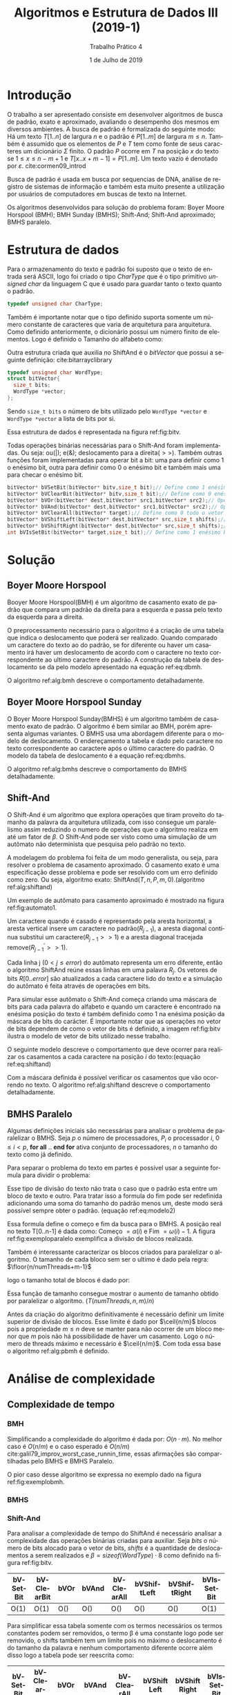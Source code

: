 #+TITLE: Algoritmos e Estrutura de Dados III (2019-1)
#+SUBTITLE: Trabalho Prático 4
#+AUTHOR: Heitor Lourenço Werneck
#+EMAIL: heitorwerneck@hotmail.com
#+DATE:1 de Julho de 2019
#+LANGUAGE: pt
#+OPTIONS: ^:nil email:nil author:nil toc:nil
#+LATEX_HEADER: \author{Heitor Lourenço Werneck \\{\href{mailto:heitorwerneck@hotmail.com}{heitorwerneck@hotmail.com}}}
#+LATEX_HEADER: \usepackage[AUTO]{babel}
# mathtools ja inclui amsmath #+LATEX_HEADER: \usepackage{amsmath}
#+LATEX_HEADER: \usepackage{mathtools}
#+LATEX_HEADER: \usepackage[binary-units=true]{siunitx}
#+LATEX_HEADER: \usepackage[top=0.5cm,bottom=1.5cm,left=2cm,right=2cm]{geometry}

#+LATEX_HEADER: \usepackage{mdframed}
#+LATEX_HEADER: \usepackage{listings}
#+LATEX_HEADER: \usepackage[noend]{algpseudocode}
#+LATEX_HEADER: \usepackage{algorithm}
#+LATEX_HEADER: \usepackage{tikz}
#+LATEX_HEADER: \usepackage{xcolor}
#+LATEX_HEADER: \usepackage{colortbl}
#+LATEX_HEADER: \usepackage{graphicx,wrapfig,lipsum}
#+LATEX_HEADER: \RequirePackage{fancyvrb}
#+LATEX_HEADER: \DefineVerbatimEnvironment{verbatim}{Verbatim}{fontsize=\small}
#+LATEX_HEADER: \usepackage[font=small,labelfont=bf]{caption} % Required for specifying captions to tables and figures
#+LATEX_HEADER: \usepackage[subrefformat=parens]{subcaption}
#+latex_class_options: [11pt]

#+PROPERTY: header-args :eval never-export
#+begin_export latex
\usetikzlibrary{arrows, fit, matrix, positioning, shapes, backgrounds,intersections}
\usetikzlibrary{decorations.pathreplacing}
\usetikzlibrary{automata, positioning, arrows}
\usetikzlibrary{calc}
\newcommand{\ccb}{\cellcolor{blue}}
\newcommand{\ccc}{\cellcolor{gray}}
\newcommand{\ccr}{\cellcolor{red}}
\newcommand{\ccg}{\cellcolor{green}}
\newcommand{\ccbl}{\cellcolor{black}}
\newcommand{\cco}{\cellcolor{orange}}
#+end_export


#+begin_export latex
\newcommand{\algruledefaultfactor}{.75}
\newcommand{\algstrut}[1][\algruledefaultfactor]{\vrule width 0pt
depth .25\baselineskip height #1\baselineskip\relax}
\newcommand*{\algrule}[1][\algorithmicindent]{\hspace*{.5em}\vrule\algstrut
\hspace*{\dimexpr#1-.5em}}
\DeclarePairedDelimiter\ceil{\lceil}{\rceil}
\DeclarePairedDelimiter\floor{\lfloor}{\rfloor}
\makeatletter
\newcount\ALG@printindent@tempcnta
\def\ALG@printindent{%
    \ifnum \theALG@nested>0% is there anything to print
    \ifx\ALG@text\ALG@x@notext% is this an end group without any text?
    % do nothing
    \else
    \unskip
    % draw a rule for each indent level
    \ALG@printindent@tempcnta=1
    \loop
    \algrule[\csname ALG@ind@\the\ALG@printindent@tempcnta\endcsname]%
    \advance \ALG@printindent@tempcnta 1
    \ifnum \ALG@printindent@tempcnta<\numexpr\theALG@nested+1\relax% can't do <=, so add one to RHS and use < instead
    \repeat
    \fi
    \fi
}%

\patchcmd{\ALG@doentity}{\noindent\hskip\ALG@tlm}{\ALG@printindent}{}{\errmessage{failed to patch}}

\AtBeginEnvironment{algorithmic}{\lineskip0pt}

\newcommand*\Let[2]{\State #1 $\gets$ #2}
\newcommand*\Stateh{\State \algstrut[1]}

\algnewcommand{\IfThenElse}[3]{% \IfThenElse{<if>}{<then>}{<else>}
  \State \algorithmicif\ #1\ \algorithmicthen\ #2\ \algorithmicelse\ #3}
\algnewcommand{\Break}[0]{\textbf{break}}
#+end_export
#+BEGIN_EXPORT latex
\makeatletter
\renewcommand{\ALG@name}{Algoritmo}
\renewcommand{\listalgorithmname}{Lista de\ALG@name s}
\makeatother
\lstset{
  basicstyle=\ttfamily,
  columns=fullflexible,
  frame=single,
  breaklines=true,
  postbreak=\mbox{\textcolor{red}{$\hookrightarrow$}\space},
}
\tikzstyle{block} = [rectangle, draw, 
    text width=5em, text centered]
\tikzstyle{elli} = [draw,ellipse,text width=5em,text centered]
\tikzstyle{decision} = [diamond, draw,text width=4.5em, text badly centered, node distance=3cm, inner sep=0pt]
\tikzstyle{line} = [draw, -latex',dashed]

\newcommand{\myDistance}{2.8cm}
\AtBeginEnvironment{algorithmic}{\footnotesize}
#+END_EXPORT
* Introdução

  O trabalho a ser apresentado consiste em desenvolver algoritmos de busca de padrão, exato e aproximado, avaliando o desempenho dos mesmos em diversos ambientes. A busca de padrão é formalizada do seguinte modo: Há um texto $T[1..n]$ de largura $n$ e o padrão é $P[1..m]$ de largura $m\leq n$. Também é assumido que os elementos de $P$ e $T$ tem como fonte de seus caracteres um dicionário $\Sigma$ finito. O padrão $P$ ocorre em $T$ na posição $x$ do texto se $1\leq x \leq n-m+1$ e $T[x..x+m-1]=P[1..m]$. Um texto vazio é denotado por $\varepsilon$. cite:cormen09_introd
  
  Busca de padrão é usada em busca por sequencias de DNA, análise de registro de sistemas de informação e também esta muito presente a utilização por usuários de computadores em buscas de texto na Internet.

  Os algoritmos desenvolvidos para solução do problema foram: Boyer Moore Horspool (BMH); BMH Sunday (BMHS); Shift-And; Shift-And aproximado; BMHS paralelo.

* Estrutura de dados
Para o armazenamento do texto e padrão foi suposto que o texto de entrada será ASCII, logo foi criado o tipo /CharType/ que é o tipo primitivo /unsigned char/ da linguagem C que é usado para guardar tanto o texto quanto o padrão.
#+BEGIN_SRC C
typedef unsigned char CharType;
#+END_SRC

Também é importante notar que o tipo definido suporta somente um número constante de caracteres que varia de arquitetura para arquitetura. Como definido anteriormente, o dicionário possui um número finito de elementos.
Logo é definido o Tamanho do alfabeto como:

#+BEGIN_EXPORT latex
\begin{equation}
ALPHABETSIZE = |\Sigma| \coloneqq 256 = 2^{(sizeof(CharType)\cdot 8)}
\end{equation}
#+END_EXPORT

Outra estrutura criada que auxilia no ShiftAnd é o /bitVector/ que possui a seguinte definição: cite:bitarrayclibrary

#+BEGIN_SRC C
typedef unsigned char WordType;
struct bitVector{
  size_t bits;
  WordType *vector;
};
#+END_SRC

Sendo =size_t bits= o número de bits utilizado pelo =WordType *vector= e =WordType *vector= a lista de bits por si.

Essa estrutura de dados é representada na figura ref:fig:bitv.

#+BEGIN_EXPORT latex
\begin{figure}
\begin{center}
\begin{tikzpicture}
\node (a) at (0,0){
  \begin{tabular}{ | l | c | c | c | c | c | c | r |}
    \hline
    MSB & & ...& & LSB\\ \hline
  \end{tabular}
};
\node[xshift=1.95cm] (b) at (a.east){
  \begin{tabular}{ | l | c | c | c | c | c | c | r |}
    \hline
    MSB & & ...& & LSB\\ \hline
  \end{tabular}
};
\node[xshift=0.20cm] (c) at (b.east){...};

\draw[decorate,decoration={brace, amplitude=10pt, raise=5pt, mirror}]
  (a.south west) to node[black,midway,below= 15pt] {$\beta =$ sizeof(WordType)$\cdot$ 8} (a.south east);

\draw[->,yshift=0.2cm,xshift=-2.3cm,line width=0.3mm,left of = a,xshift=1cm,yshift=0.27cm] (0,0) -- (9,0) node[anchor=south east] {Crescimento da lista de bits};

\draw[->,line width=0.3mm,left of = a,xshift=-3cm] (0,0) -- (1,0) node[anchor=south east] {Primeiro bit};

\end{tikzpicture}
\end{center}
\caption{Vetor de bits.(''MSB'': Bit mais significativo; ''LSB'': bit menos significativo.)}\label{fig:bitv}
\end{figure}
#+END_EXPORT

Todas operações binárias necessárias para o Shift-And foram implementadas. Ou seja: ou(|); e(&); deslocamento para a direita($>>$). Também outras funções foram implementadas para operar bit a bit: uma para definir como 1 o enésimo bit, outra para definir como 0 o enésimo bit e também mais uma para checar o enésimo bit.

#+BEGIN_SRC C
bitVector* bVSetBit(bitVector* bitv,size_t bit);// Define como 1 enésimo bit
bitVector* bVClearBit(bitVector* bitv,size_t bit);// Define como 0 enésimo bit
bitVector* bVOr(bitVector* dest,bitVector* src1,bitVector* src2);// Operação logica ou
bitVector* bVAnd(bitVector* dest,bitVector* src1,bitVector* src2);// Operação logica e
bitVector* bVClearAll(bitVector* target);// Define como 0 todo o vetor de bits
bitVector* bVShiftLeft(bitVector* dest,bitVector* src,size_t shifts);// Deslocamento para esquerda
bitVector* bVShiftRight(bitVector* dest,bitVector* src,size_t shifts);// Deslocamento para a direita
int bVIsSetBit(bitVector* target,size_t bit);// Define como 1 enésimo bit
#+END_SRC

* Solução

** Boyer Moore Horspool

Booyer Moore Horspool(BMH) é um algoritmo de casamento exato de padrão que compara um padrão da direita para a esquerda e passa pelo texto da esquerda para a direita. 

O preprocessamento necessário para o algoritmo é a criação de uma tabela que indica o deslocamento que poderá ser realizado. Quando comparado um caractere do texto ao do padrão, se for diferente ou haver um casamento irá haver um deslocamento de acordo com o caractere no texto correspondente ao ultimo caractere do padrão. A construção da tabela de deslocamento se da pelo modelo apresentado na equação ref:eq:dbmh.

#+BEGIN_EXPORT latex
\begin{equation}
d[x]=min\{ j \text{ tal que } j =m | (1 \leq j < m \& P[m-j]=x))
\label{eq:dbmh}
\end{equation}
#+END_EXPORT

 O algoritmo ref:alg:bmh descreve o comportamento detalhadamente.

#+BEGIN_EXPORT latex
\begin{algorithm}
\textbf{Input:} $T[0..n-1], n, P[0..m-1], m, match[0..n-1]$
\textbf{Output:} $match[0..n-1]$
\caption{Boyer Moore Horspool.}\label{alg:bmh}
\begin{algorithmic}[1]
\Procedure{preProcessBMH}{$d,P,m$}
\For{$i=0$ to $ALPHABETSIZE-1$}
\State $d[i]\gets m$
\EndFor
\For{$i=0$ to $m-2$}
\State $d[P[i]]\gets m-i-1$
\EndFor
\EndProcedure
\Procedure{BMH}{$T,n,P,m,match$}
\State $match\gets \{0,...,0\}$
\State preProcessBMH($d,P,m$)
\State $i\gets m$
\While{$i\leq n$}
\State $base\gets i$
\State $j\gets m$
\While{$j>0 \land T[base-1] = P[j-1]$}
\State $j\gets j-1; base\gets base -1$
\EndWhile
\If{$j=0$}
\State $match[base]\gets true$
\EndIf
\State $i\gets i+d[T[i-1]]$
\EndWhile
\EndProcedure
\end{algorithmic}
\end{algorithm}
#+END_EXPORT

** Boyer Moore Horspool Sunday

   O Boyer Moore Horspool Sunday(BMHS) é um algoritmo também de casamento exato de padrão. O algoritmo é bem similar ao BMH, porém apresenta algumas variantes. O BMHS usa uma abordagem diferente para o modelo de deslocamento. O endereçamento a tabela e dado pelo caractere no texto correspondente ao caractere após o último caractere do padrão. O modelo da tabela de deslocamento é a equação ref:eq:dbmhs.

#+BEGIN_EXPORT latex
\begin{equation}
d[x]=min\{ j \text{ tal que } j =m | (1 \leq j \leq m \& P[m+1-j]=x))
\label{eq:dbmhs}
\end{equation}
#+END_EXPORT

O algoritmo ref:alg:bmhs descreve o comportamento do BMHS detalhadamente.

#+BEGIN_EXPORT latex
\begin{algorithm}
\textbf{Input:} $T[0..n-1], n, P[0..m-1], m, match[0..n-1]$
\textbf{Output:} $match[0..n-1]$
\caption{Boyer Moore Horspool Sunday.}\label{alg:bmhs}
\begin{algorithmic}[1]
\Procedure{preProcessBMHS}{$d,P,m$}
\For{$i=0$ to $ALPHABETSIZE-1$}
\State $d[i]\gets m+1$
\EndFor
\For{$i=0$ to $m-1$}
\State $d[P[i]]\gets m-i$
\EndFor
\EndProcedure
\Procedure{BMHS}{$T,n,P,m,match$}
\State preProcessBMHS($d,P,m$)
\State $i\gets m$
\While{$i\leq n$}
\State $base\gets i$
\State $j\gets m$
\While{$j>0 \land T[base-1] = P[j-1]$}
\State $j\gets j-1; base\gets base -1$
\EndWhile
\If{$j=0$}
\State $match[base]\gets true$
\EndIf
\If{$i<n$}
\State $i\gets i+d[T[i]]$
\Else
\State \Break
\EndIf
\EndWhile
\EndProcedure
\end{algorithmic}
\end{algorithm}
#+END_EXPORT

** Shift-And

O Shift-And é um algoritmo que explora operações que tiram proveito do tamanho da palavra da arquitetura utilizada, com isso consegue um paralelismo assim reduzindo o numero de operações que o algoritmo realiza em até um fator de $\beta$. O Shift-And pode ser visto como uma simulação de um autômato não determinista que pesquisa pelo padrão no texto.

A modelagem do problema foi feita de um modo generalista, ou seja, para resolver o problema de casamento aproximado. O casamento exato é uma especificação desse problema e pode ser resolvido com um erro definido como zero. Ou seja, algoritmo exato: ShiftAnd$(T,n,P,m,0)$.(algoritmo ref:alg:shiftand)

Um exemplo de autômato para casamento aproximado é mostrado na figura ref:fig:automato1. 

Um caractere quando é casado é representado pela aresta horizontal, a aresta vertical insere um caractere no padrão($R_{j-1}$), a aresta diagonal continua substitui um caractere($R_{j-1}>>1$) e a aresta diagonal tracejada remove($R^{'}_{j-1}>>1$).

Cada linha j ($0<j\leq error$) do autômato representa um erro diferente, então o algoritmo ShiftAnd reúne essas linhas em uma palavra $R_{j}$. Os vetores de bits $R[0..error]$ são atualizados a cada caractere lido do texto e a simulação do autômato é feita através de operações em bits. 

Para simular esse autômato o Shift-And começa criando uma máscara de bits para cada palavra do alfabeto e quando um caractere é encontrado na enésima posição do texto é também definido como 1 na enésima posição da máscara de bits do carácter. É importante notar que as operações no vetor de bits dependem de como o vetor de bits é definido, a imagem ref:fig:bitv ilustra o modelo de vetor de bits utilizado nesse trabalho.

O seguinte modelo descreve o comportamento que deve ocorrer para realizar os casamentos a cada caractere na posição $i$ do texto:(equação ref:eq:shiftand)

#+BEGIN_EXPORT latex
\begin{equation}
\begin{aligned}
R^{'}_{0}=((R_{0}>>1)|1)\&mask[T[i]]\\
R^{'}_{j}=(R_{j}>>1)\&mask[T[i]]|R_{j-1}|(R_{j-1}>>1)|(R^{'}_{j-1}>>1)\\
\end{aligned}\label{eq:shiftand}
\end{equation}
#+END_EXPORT

Com a máscara definida é possível verificar os casamentos que vão ocorrendo no texto. O algoritmo ref:alg:shiftand descreve o comportamento detalhadamente.

#+BEGIN_EXPORT latex
\begin{algorithm}
\textbf{Input:} $T[0..n-1], n, P[0..m-1], m, match[0..n-1], error$
\textbf{Output:} $match[0..n-1]$
\caption{Shift-And.}\label{alg:shiftand}
\begin{algorithmic}[1]
\Procedure{ShiftAnd}{$T,n,P,m,match,error$}
\State $R1\gets 1$
\State $mask[0..ALPHABETSIZE-1]\gets \{0,...,0\},R[error+1]\gets \{0,...,0\}$
\For{$i=0$ to $m-1$}
\State $SetBit(mask[P[i]],i)$
\EndFor
\State $ClearAll(R[0]); aux \gets bitVectorNew(m)$
\For{$i=1$ to $error$}
\State $R[i]\gets R[i-1]$
\State $SetBit(R[i],i-1)$
\EndFor
\For{$i=0$ to $n-1$}
\State $Rprevious\gets R[0]$
\State $Rnew\gets$ $((Rprevious>>1)|R1)$ \&  $mask[T[i]]$
\State $R[0]\gets Rnew$
\For{$j=1$ to $error$}
\State $Rnew\gets ((R[j]>>1) \& mask[T[i]]) | Rprevious | Rprevious>>1 | Rnew>>1$
\State $Rprevious\gets R[j]$
\State $R[j]\gets Rnew|R1$
\EndFor
\If{$IsSetBit(Rnew,m-1) \land (n>i+1-m) \land (i+1-m \geq 0)$}
\State $match[i+1-m]\gets true$
\EndIf
\EndFor
\EndProcedure
\end{algorithmic}
\end{algorithm}
#+END_EXPORT

#+BEGIN_EXPORT latex
\begin{figure}
\begin{center}
\begin{tikzpicture}[auto,node distance=1.8cm,thick]
\node[state, initial,initial text=] (0) {0};
\node[state,right of=0] (1) {1};
\node[state,right of=1] (2) {2};
\node[state,right of=2] (3) {3};
\node[state,right of=3] (4) {4};
\node[state,right of=4,accepting] (5) {5};
\node[state,below of=0] (0') {0};
\node[state,right of=0'] (1') {1};
\node[state,right of=1'] (2') {2};
\node[state,right of=2'] (3') {3};
\node[state,right of=3'] (4') {4};
\node[state,right of=4',accepting] (5') {5};
\draw (0) edge[loop above,->] node{$\Sigma$} (0)
(0) edge[above,->] node{t} (1)
(1) edge[above,->] node{e} (2)
(2) edge[above,->] node{x} (3)
(3) edge[above,->] node{t} (4)
(4) edge[above,->] node{o} (5)
(0') edge[above,->] node{t} (1')
(1') edge[above,->] node{e} (2')
(2') edge[above,->] node{x} (3')
(3') edge[above,->] node{t} (4')
(4') edge[above,->] node{o} (5')
(0) edge[->] node{$\Sigma$} (0')
(1) edge[->] node{$\Sigma$} (1')
(2) edge[->] node{$\Sigma$} (2')
(3) edge[->] node{$\Sigma$} (3')
(4) edge[->] node{$\Sigma$} (4')
(5) edge[->] node{$\Sigma$} (5')
(0) edge[above,bend left=25,->,dashed] node{$\varepsilon$} (1')
(1) edge[above,bend left=25,->,dashed] node{$\varepsilon$} (2')
(2) edge[above,bend left=25,->,dashed] node{$\varepsilon$} (3')
(3) edge[above,bend left=25,->,dashed] node{$\varepsilon$} (4')
(4) edge[above,bend left=25,->,dashed] node{$\varepsilon$} (5')
(0) edge[above,bend right=5,->] node{$\Sigma$} (1')
(1) edge[above,bend right=5,->] node{$\Sigma$} (2')
(2) edge[above,bend right=5,->] node{$\Sigma$} (3')
(3) edge[above,bend right=5,->] node{$\Sigma$} (4')
(4) edge[above,bend right=5,->] node{$\Sigma$} (5');
\end{tikzpicture}
\end{center}
\caption{Autômato de busca com erro 1.}\label{fig:automato1}
\end{figure}
#+END_EXPORT

** BMHS Paralelo
   Algumas definições iniciais são necessárias para analisar o problema de paralelizar o BMHS. Seja $p$ o número de processadores, $P_i$ o processador $i$, $0\leq i < p$, *for all* .. *end for* ativa conjunto de processadores, $n$ o tamanho do texto como já definido.

Para separar o problema do texto em partes é possível usar a seguinte formula para dividir o problema:
#+BEGIN_EXPORT latex
\begin{equation}
\alpha (i)=\text{Começo}(i) = \floor*{\frac{i\cdot n}{p}};\text{Fim}(i) = \floor*{\frac{(i+1)\cdot n}{p}}
\end{equation}
#+END_EXPORT

Esse tipo de divisão do texto não trata o caso que o padrão esta entre um bloco de texto e outro. Para tratar isso a formula do fim pode ser redefinida adicionando uma soma do tamanho do padrão menos um, deste modo será possível sempre obter o padrão. (equação ref:eq:modelo2)

#+BEGIN_EXPORT latex
\begin{equation}
\omega (i)=\text{Fim}(i) = 
\begin{cases} 
\floor*{\frac{(i+1)\cdot n}{p}}-1+m &\text{se } i<p-1\\
\\
\floor*{\frac{(i+1)\cdot n}{p}} &\text{se } i=p-1
\end{cases}
\label{eq:modelo2}
\end{equation}
#+END_EXPORT

Essa formula define o começo e fim da busca para o BMHS. A posição real no texto T[0..n-1] é dada como: Começo $= \alpha (i)$ e Fim  $= \omega (i)-1$. A figura ref:fig:exemploparalelo exemplifica a divisão de blocos realizada.

#+BEGIN_EXPORT latex
\begin{figure}
\begin{center}
\begin{tikzpicture}[auto,node distance=0.7cm]
\node (a) at (0,0){
  \begin{tabular}{|l|c|c|c|c|c|c|c|c|c|c|c|c|c|c|c|r|}
    \hline
    o & i & o & l & a & h & e &l &l&o &y & o & h& o&l & a & '\textbackslash n ' \\ \hline
  \end{tabular}
};
\node (b)[below of= a] at (-3.6,0){
  \begin{tabular}{|l|c|c|c|c|r|}
    \hline
    o & i & \ccc o &\ccc l &\ccc a&h \\ \hline
  \end{tabular}
};

\node (c)[below of= b,xshift=2.35cm] {
  \begin{tabular}{|l|c|c|c|c|r|}
    \hline
    a & h & e & l & l & o  \\ \hline
  \end{tabular}
};

\node (d)[below of= c,xshift=2.48cm] {
  \begin{tabular}{|l|c|c|c|c|r|}
    \hline
    l & o & y & o & h & o  \\ \hline
  \end{tabular}
};

\node (e)[below of= d,xshift=2.37cm] {
  \begin{tabular}{|l|c|c|c|r|}
    \hline
    h &\ccc o & \ccc l & \ccc a & '\textbackslash n '  \\ \hline
  \end{tabular}
};
\end{tikzpicture}
\end{center}
\caption{Distribuição de dados pelos processadores com texto com n=17, p=4, P=ola.}\label{fig:exemploparalelo}
\end{figure}
#+END_EXPORT

Também é interessante caracterizar os blocos criados para paralelizar o algoritmo. O tamanho de cada bloco sem ser o ultimo é dado pela regra: $\floor{n/numThreads+m-1}$

logo o tamanho total de blocos é dado por: 
#+BEGIN_EXPORT latex
\begin{equation}
T(numThreads,n,m) = (numThreads-1)\cdot \floor*{\frac{n}{numThreads}+m-1}+n-\floor*{(numThreads-1)\cdot \frac{n}{numThreads}}
\end{equation}
#+END_EXPORT

Essa função de tamanho consegue mostrar o aumento de tamanho obtido por paralelizar o algoritmo. ($T(numThreads,n,m)/n$)

Antes da criação do algoritmo definitivamente é necessário definir um limite superior de divisão de blocos. Esse limite é dado por $\ceil{n/m}$ blocos pois a propriedade $m\leq n$ deve se manter para não ocorrer de um bloco menor que $m$ pois não há possibilidade de haver um casamento. Logo o número de threads máximo e necessário é $\ceil{n/m}$. Com toda essa base o algoritmo ref:alg:pbmh é definido.

#+BEGIN_EXPORT latex
\begin{algorithm}
\textbf{Input:} $T[0..n-1], n, P[0..m-1], m, match[0..n-1]$
\textbf{Output:} $match[0..n-1]$
\caption{BMHS Paralelo.}\label{alg:pbmh}
\begin{algorithmic}[1]
\Procedure{PBMHS}{}
\State preProcessBMHS($d,P,m$)
\If{$numThreads>\ceil{n/m}$}
\State $numThreads = \ceil{n/m}$
\EndIf
\For{\textbf{all} $P_{i}$, $0 \leq i < numThreads$}
\State $begin\gets \alpha(i)$
\State $end\gets \omega(i)$
\State PBMHSF($T,n,P,m,match,d,begin,end$)
\EndFor
\EndProcedure

\Procedure{PBMHSF}{$T,n,P,m,match,d,begin,end$}
\State $i\gets begin+m$
\While{$i\leq end$}
\State $base\gets i$
\State $j\gets m$
\While{$j>0 \land T[base-1] = P[j-1]$}
\State $j\gets j-1; base\gets base -1$
\EndWhile
\If{$j=0$}
\State $match[base]\gets true$
\EndIf
\If{$i<n$}
\State $i\gets i+d[T[i]]$
\Else
\State \Break
\EndIf
\EndWhile
\EndProcedure
\end{algorithmic}
\end{algorithm}

#+END_EXPORT

* Análise de complexidade
** Complexidade de tempo
*** BMH

#+BEGIN_EXPORT latex
\begin{equation}
\begin{aligned}
\text{preProcessBMH} \in O(|\Sigma|+m)\\
\text{BMH} \in O(n\cdot m+|\Sigma|+m)
\end{aligned}
\end{equation}
#+END_EXPORT
Simplificando a complexidade do algoritmo é dada por: $O(n\cdot m)$. No melhor caso é $O(n/m)$ e o caso esperado é $O(n/m)$ cite:galil79_improv_worst_case_runnin_time, essas afirmações são compartilhadas pelo BMHS e BMHS Paralelo.

O pior caso desse algoritmo se expressa no exemplo dado na figura ref:fig:exemplobmh.

#+BEGIN_EXPORT latex
\begin{figure}
\centering
\begin{BVerbatim}
  T:aaaaaaaa
  P:aaaa
     aaaa
      aaaa
       aaaa
	aaaa
\end{BVerbatim}
\caption{Exemplo de execução BMH.}\label{fig:exemplobmh}
\end{figure}
#+END_EXPORT


*** BMHS
#+BEGIN_EXPORT latex
\begin{equation}
\begin{aligned}
\text{preProcessBMHS} \in O(|\Sigma|+m)\\
\text{BMHS} \in O(n\cdot m+|\Sigma|+m)\\
\text{BMHS} \in O(n\cdot m)
\end{aligned}
\end{equation}
#+END_EXPORT

*** Shift-And
    Para analisar a complexidade de tempo do ShiftAnd é necessário analisar a complexidade das operações binárias criadas para auxiliar. Seja $bits$ o número de bits alocado para o vetor de bits, $shifts$ é a quantidade de deslocamentos a serem realizados e $\beta = sizeof(WordType)\cdot 8$ como definido na figura ref:fig:bitv.
#+ATTR_LATEX: :mode math :environment array
|----------+------------+-----------------------+-----------------------+-----------------------+-----------------------------------+-----------------------------------+------------|
| bVSetBit | bVClearBit | bVOr                  | bVAnd                 | bVClearAll            | bVShiftLeft                       | bVShiftRight                      | bVIsSetBit |
|----------+------------+-----------------------+-----------------------+-----------------------+-----------------------------------+-----------------------------------+------------|
| O(1)     | O(1)       | O(\frac{bits}{\beta}) | O(\frac{bits}{\beta}) | O(\frac{bits}{\beta}) | O(\frac{shifts\cdot bits}{\beta}) | O(\frac{shifts\cdot bits}{\beta}) | O(1)       |

Para simplificar essa tabela somente com os termos necessários os termos constantes podem ser removidos, o termo \beta é uma constante logo pode ser removido, o shifts também tem um limite pois no máximo o deslocamento é do tamanho da palavra e nenhum comportamento diferente ocorre além disso logo a tabela pode ser reescrita como:

|----------+------------+---------+---------+------------+-------------+--------------+------------|
| bVSetBit | bVClearBit | bVOr    | bVAnd   | bVClearAll | bVShiftLeft | bVShiftRight | bVIsSetBit |
|----------+------------+---------+---------+------------+-------------+--------------+------------|
| O(1)     | O(1)       | O(bits) | O(bits) | O(bits)    | O(bits)     | O(bits)      | O(1)       |

O custo para inicializar as máscaras com 0 é $O(|\Sigma|)$. O custo para inicializar os R's é $O(error)$. No caso $bits = m$ logo a complexidade do ShiftAnd será:

#+BEGIN_EXPORT latex
\begin{equation}
\begin{aligned}
O(m\cdot (|\Sigma|+error+ n\cdot (error+1)))\\
\text{ShiftAnd} \in O(m\cdot (|\Sigma|+ n\cdot (error+1)+error))\\
\text{ShiftAnd} \in O(m\cdot n\cdot error)
\end{aligned}
\end{equation}
#+END_EXPORT

Com um $m$ menor que $\beta$ ou pelo menos mantendo-se relativamente pequeno o algoritmo irá apresentar complexidade $O(|\Sigma|+ n\cdot (error+1))$.

*** BMHS Paralelo
A complexidade da criação das numThreads threads é $O(numThreads)$ ou $O(p)$. Sendo thread uma tarefa que um programa executa.

A complexidade é simplesmente $PBMHS \in O(m\cdot n/p+p)$ pois o trabalho é distribuído para $p$ processadores que conseguem trabalhar simultaneamente no problema.


** Complexidade de espaço

*** BMH
O algoritmo BMH somente aloca uma tabela de deslocamento com complexidade de espaço $O(|\Sigma|)$. Logo sua complexidade é $O(|\Sigma|)$.

*** BMHS
O BMHS utiliza somente uma tabela de deslocamento assim como o BMH, sua complexidade de espaço é $O(|\Sigma|)$.

*** Shift-And
O ShiftAnd usa um vetor de máscara de bits que tem custo de espaço de $O(m\cdot |\Sigma|)$ pois cada máscara para cada caractere deve ser do tamanho do padrão. Também é utilizado um vetor de vetor de bits para guardar os resultados do processo de casamento, esse vetor cresce de acordo com o número de erros permitidos no padrão logo sua complexidade de espaço é $O(m\cdot error)$. Logo a complexidade de espaço do ShiftAnd é $O(m\cdot (|\Sigma|+error))$.

*** BMHS Paralelo

O BMHS paralelo utiliza uma tabela de deslocamento com complexidade de espaço $O(|\Sigma|)$, também necessita guardar as threads criadas, logo a complexidade do algoritmo será $PBMHS \in O(|\Sigma|+p)$.

** Análise geral
   A tabela [[tab:complexidade]] mostra todas complexidades obtidas. Em uma análise de contexto geral a complexidade de espaço será pelo menos $O(n+m)$ que é o tamanho do texto e do padrão. Como o texto e padrão nos algoritmos são somente uma referência para um vetor não há alocação dinâmica de vetor logo a complexidade de espaço dentro das funções é constante em relação a esse caso.

   #+CAPTION: Complexidades.
   #+NAME: tab:complexidade
   |--------------+--------------------------------------------------------+------------------------------------|
   | Complexidade | Tempo                                                  | Espaço                             |
   |--------------+--------------------------------------------------------+------------------------------------|
   | BMH          | $O(n\cdot m+\vert\Sigma\vert+m)$                       | O(\vert\Sigma\vert)                |
   | BMHS         | $O(n\cdot m+\vert\Sigma\vert+m)$                       | O(\vert\Sigma\vert)                |
   | ShiftAnd     | $O(m\cdot (\vert\Sigma\vert+ n\cdot (error+1)+error))$ | O(m\cdot (\vert\Sigma\vert+error)) |
   | PBMHS        | $O(\frac{m\cdot n}{p}+p)$                              | O(\vert\Sigma\vert+p)              |
   |--------------+--------------------------------------------------------+------------------------------------|

* Resultados
A máquina utilizada para os experimentos possui as seguintes especificações: Intel(R) Core(TM) i3-4005U CPU @ 1.70GHz e 4GiB de memória RAM.

Para fazer a análise de resultados foi utilizado um banco de dados de genomas cite:genomelist.

A tabela ref:tab:bases mostra todas bases utilizadas nos experimentos. A base \iota é padrão para a análise do tempo e a base \zeta para a análise de espaço. A base A é feita somente do caractere a.

O $\beta$ na arquitetura utilizada foi de 64. Em gráficos com o Shift-And aproximado junto com outros algoritmos por padrão o erro é 2. Em gráficos onde o $m$ não é variável é utilizado como padrão $m=30$.

Para análise de tempo do algoritmo paralelo foi primeiro observado a relação de tempo de usuário, tempo de sistema e tempo real. O tempo de usuário mais o tempo de sistema dividido pelo número de processadores deu resultado similar ao tempo real, em uma condição onde o computador foi utilizado majoritariamente somente pelos algoritmos aqui apresentados, logo foi utilizado o tempo total dividido pelo número de processadores.

#+CAPTION: Bases para criação de resultados.cite:genomelist
#+NAME: tab:bases
|-------------------------------------+------------+-----------|
| Base                                | Abreviação |         n |
|-------------------------------------+------------+-----------|
| Drosophila grimshawi strain (195MB) | \mu        | 204854690 |
| Anopheles koliensis (149MB)         | \lambda    | 156699065 |
| Caenorhabditis elegans (97MB)       | \kappa     | 101540352 |
| Marssonina coronariae (49MB)        | \iota      |  50949113 |
| Salmonella enterica (5MB)           | \theta     |   5198187 |
| Enterococcus faecalis (3MB)         | \eta       |   3402262 |
| Chlamydia gallinacea (1MB)          | \zeta      |   1080685 |
| A                                   | A          |   1000000 |
|-------------------------------------+------------+-----------|

** Tempo

Os fatores que influenciam no tempo de execução são conhecidos, isto é, o tamanho e conteúdo do texto; tamanho e conteúdo do padrão; número de erros para casamento aproximado; número de processadores para algoritmo paralelo. Primeiro será analisado a influência do tamanho do padrão nos algoritmos.

*** Tamanho do padrão (m)
É possivel observar que o comportamento do ShiftAnd é constante para $m\leq \beta$ na figura ref:fig:mxtimewordbound. Já o BMH, BMHS e BMHS Paralelo variam com o tamanho de m, como o caso esperado é $O(n/m)$ é possível entender a decaída de tempo de acordo com o aumento de $m$, observe como na figura ref:fig:mxtimenoboundb o tempo decai exatamente como foi discutido o caso esperado. Na figura ref:fig:mxtimenobound é mostrado $m\geq 1$, pode ser visto que o ShiftAnd possui um salto, esse salto é devido ao fato do algoritmo utilizado para $m>\beta$ possuir um /overhead/ da biblioteca de manipulação de bits. E a partir de \beta em \beta o tempo do algoritmo aumenta ($Tempo(\ceil*{\frac{m}{\beta}})$), pode ser observado que em certos intervalos de $m$ o tempo se mantém para $m$ diferentes o que é esperado.

Porém é necessário analisar o pior caso do algoritmo, esse caso é o caso que é necessário fazer o máximo de comparações possíveis, e pode ser criado assim como foi visto na seção de análise de complexidade. Os resultados no pior caso utilizando a base A são mostrados na figura ref:fig:mxtimeworstg. A diferença entre o caso com entradas de padrão casuais e uma forçando o pior caso é enorme, no pior caso o BMH, BMHS e BMHS Paralelo são piores que o Shift-And exato. O Shift-And aproximado ainda consegue ficar bem próximo do BMHS Paralelo para $m\geq \beta$. 

Com as regressões e de acordo com o $R^2$ elevado a complexidade na questão de $m$ foi comprovada.


#+begin_export latex
\begin{center}
\begin{figure}
\begin{subfigure}[b]{.49\linewidth}
\centering
\includegraphics[width=4.5cm]{mxtimewordbound}
\caption{$m\leq \beta$.}\label{fig:mxtimewordbound}
\end{subfigure}
\begin{subfigure}[b]{.49\linewidth}
\centering
\includegraphics[width=4.5cm]{mxtimenobound}
\caption{m sem limite.}\label{fig:mxtimenobound}
\end{subfigure}
\caption{Tempo de acordo com tamanho do padrão na base $\iota$.}
\end{figure}
\end{center}

\begin{wrapfigure}{R}{5.5cm}
\caption{Base $\iota$.}\label{fig:mxtimenoboundb}
\includegraphics[width=5.5cm]{mxtimenoboundb}
\end{wrapfigure} 

\begin{center}
\begin{figure}
\begin{subfigure}[b]{.49\linewidth}
\centering
\includegraphics[width=4.5cm]{mxtimewordboundworst}
\caption{$m\leq \beta$.}\label{fig:mxtimewordboundworst}
\end{subfigure}
\begin{subfigure}[b]{.49\linewidth}
\centering
\includegraphics[width=4.5cm]{mxtimenoboundworst}
\caption{m sem limite.}\label{fig:mxtimenoboundworst}
\end{subfigure}
\caption{Tempo de acordo com tamanho do padrão na base A, pior caso.}\label{fig:mxtimeworstg}
\end{figure}
\end{center}

#+end_export

*** Tamanho do texto (n)
O próximo passo é analisar e comprovar a influência do tamanho do texto $T$ nos algoritmos.

A figura ref:fig:nxtime mostra o crescimento do tempo de acordo com o tamanho do arquivo. O gráfico mostra que há um crescimento linear do tempo de acordo com o tamanho do arquivo para todos algoritmos, assim comprovando uma parte da complexidade obtida.

A figura ref:fig:nxcomp mostra o crescimento das comparações. Os números de comparações formam um gráfico similar ao gráfico com tempo, assim reforçando que o gráfico obtido com tempo é correto. Esses gráficos reforçam a inferioridade do Shift-And para casos médios, basta observar a diferença do número de comparações de qualquer um dos outros algoritmos.



#+begin_export latex
\begin{figure}
\begin{subfigure}[b]{.49\linewidth}
\centering
\includegraphics[width=7.5cm]{nxtime}
\caption{}\label{fig:nxtime}
\end{subfigure}
\begin{subfigure}[b]{.49\linewidth}
\centering
\includegraphics[width=7.5cm]{nxcomp}
\caption{}\label{fig:nxcomp}
\end{subfigure}
\caption{Variação de n com todas bases exceto A e m=30.}\label{fig:nxg}
\end{figure}
#+end_export

*** Erro(error)
Agora é necessário avaliar o impacto do número de erros no tempo de execução. A figura ref:fig:errorxtime mostra o comportamento, o tempo cresce linearmente como previsto logo foi comprovado o termo de erro na complexidade tempo do algoritmo ShiftAnd.

#+BEGIN_EXPORT latex
\begin{wrapfigure}{R}{4.3cm}
\caption{m=30,base=$\iota$,Shift-And aproximado}\label{fig:errorxtime}
\includegraphics[width=4.3cm]{errorxtime}
\end{wrapfigure} 
#+END_EXPORT

*** Processadores(p)

Agora basta analisar o comportamento do algoritmo BMHS paralelo com o crescimento do número de processadores. Primeiro é importante definir alguns termos para ser feito a avaliação. O primeiro deles é o speedup que é igual a $S=\frac{\text{Tempo do algoritmo sequencial usando 1 processador}}{\text{Tempo do algoritmo paralelo usando p processadores}}$, o próximo termo é a eficiência que será igual a $E=\frac{S}{p}$, sendo p o número de processadores como já definido.

A figura ref:fig:pxtime mostra que de acordo com o aumento do número de processadores há um decaimento no tempo linearmente. Esse é o comportamento esperado que comprova o termo $p$ na complexidade de tempo do algoritmo BMHS paralelo. 

Após isso basta avaliar o speedup obtido com a implementação feita. A figura ref:fig:mxspeedup mostra o speedup na base $\iota$ com 4 processadores, esse speedup não foi perfeito porém esta bem próximo, na média sendo $S_{4}\approx 3.18$, porém é importante notar que na figura os valores de m pequenos tiveram um speedup menor, já para grandes valores de m o algoritmo se estabilizou numa média um pouco melhor. Porém já para 2 processadores, como mostra na figura ref:fig:mxspeedup2p, o speedup é na média $S_{2}\approx 1.78$.

A figura ref:fig:nxspeedup mostra o speedup de acordo com a base usada. Os resultados obtidos foram parecidos com a variação de $m$ na base $\iota$.

Então de acordo com os dados obtidos a eficiência é $E_{4}\approx 0.795$ para 4 processadores e para 2 processadores é $E_{2}\approx 0.89$. A eficiência é significativamente maior com 2 processadores como pode ser observado.

Outro fator importante que pode impactar o desempenho do algoritmo é o número de comparações que existe de diferença entre o BMHS paralelo e BMHS serial. A figura ref:fig:mxcompparalelo mostra que na média o BMHS paralelo tem aproximadamente 24 comparações a mais que o BMHS serial, esse valor é extremamente baixo visto que a média é de até um m igual a 5000. Logo esse valor mostra que o BMHS paralelo não sofre tantas consequências pela sua divisão de blocos. Também é importante notar que existe um crescimento do módulo do número de comparações junto com o crescimento de $m$.

#+begin_export latex
\begin{wrapfigure}{R}{4.5cm}
\caption{Tempo de acordo com número de processadores.}\label{fig:pxtime}
\includegraphics[width=4.5cm]{pxtime}
\end{wrapfigure} 
\begin{wrapfigure}{R}{5.5cm}
\end{wrapfigure}
\begin{wrapfigure}{R}{5.5cm}
\caption{Diferença de comparações BMHS serial e paralelo, base $\iota$.}\label{fig:mxcompparalelo}
\includegraphics[width=5.5cm]{mxcompparalelo}
\end{wrapfigure}
#+end_export

#+begin_export latex
\begin{center}
\begin{figure}
\begin{subfigure}[b]{.33\linewidth}
\centering
\includegraphics[width=5.5cm]{mxspeedup}
\caption{base=$\iota$,p=4}\label{fig:mxspeedup}
\end{subfigure}
\begin{subfigure}[b]{.33\linewidth}
\centering
\includegraphics[width=5.5cm]{nxspeedup}
\caption{m=30,p=4.}\label{fig:nxspeedup}
\end{subfigure}
\begin{subfigure}[b]{.33\linewidth}
\centering
\caption{p=2,base $\iota$.}\label{fig:mxspeedup2p}
\includegraphics[width=5.5cm]{mxspeedup2p}
\end{subfigure}
\caption{Speedup.}
\end{figure}
\end{center}
#+end_export

#+BEGIN_SRC R :results output graphics :file mxtimenoboundworst.jpg :exports none :res 300 :width 5.5 :height 5 :units in
    require(ggplot2)
    require(ggpmisc)
    Data <- read.table("../data/data.txt",stringsAsFactors = FALSE)
    names(Data) <- c("Implementacao","n","m","TempoTotal","TempoReal","Threads","Erro","Comparacoes")


    Data$n[Data$n == 50949113]="ι"
    Data$n[Data$n == 101540352]="κ"
    Data$n[Data$n == 156699065]="λ"
    Data$n[Data$n == 204854690]="μ"
    Data$n[Data$n == "1000000"]="A"
    Data<- subset(Data,n=="A")

    Data<- subset(Data,Erro==0|(Implementacao=="m" & Erro=="2"))
    Data<- subset(Data,Threads==0| (Implementacao=="p" & Threads=="4"))
  Data$TempoTotal[Data$Threads>0]=Data$TempoTotal[Data$Threads>0]/Data$Threads[Data$Threads>0]

    Data$Implementacao[Data$Implementacao == "h"]<-"BMH"
    Data$Implementacao[Data$Implementacao == "s"]="BMHS"
    Data$Implementacao[Data$Implementacao == "n"]="Shift-And Exato"
    Data$Implementacao[Data$Implementacao == "p"]="BMHS Paralelo"
    Data$Implementacao[Data$Implementacao == "m"]="Shift-And Aproximado"

    qplot(x=m,xlab="m",y=TempoTotal,ylab="Tempo(s)",data=Data,color=Implementacao)+geom_line()+geom_smooth(method= "lm", se = F, formula=y ~ poly(x, 1, raw=TRUE))+stat_poly_eq(formula=y~poly(x,1), aes(label = paste(..eq.label.., ..rr.label.., sep = "~~~")), parse = TRUE)+labs(color="")
#+END_SRC

#+RESULTS:
[[file:mxtimenoboundworst.jpg]]


#+BEGIN_SRC R :results output graphics :file mxtimewordboundworst.jpg :exports none :res 300 :width 5.5 :height 5 :units in
  require(ggplot2)
  require(ggpmisc)
  Data <- read.table("../data/data.txt",stringsAsFactors = FALSE)
  names(Data) <- c("Implementacao","n","m","TempoTotal","TempoReal","Threads","Erro","Comparacoes")


  Data$n[Data$n == 50949113]="ι"
  Data$n[Data$n == 101540352]="κ"
  Data$n[Data$n == 156699065]="λ"
  Data$n[Data$n == 204854690]="μ"
  Data$n[Data$n == "1000000"]="A"
  Data<- subset(Data,n=="A")

  Data<- subset(Data,m<=64)
  Data<- subset(Data,Erro==0|(Implementacao=="m" & Erro=="2"))
  Data<- subset(Data,Threads==0| (Implementacao=="p" & Threads=="4"))


Data$TempoTotal[Data$Threads>0]=Data$TempoTotal[Data$Threads>0]/Data$Threads[Data$Threads>0]

  Data$Implementacao[Data$Implementacao == "h"]<-"BMH"
  Data$Implementacao[Data$Implementacao == "s"]="BMHS"
  Data$Implementacao[Data$Implementacao == "n"]="Shift-And Exato"
  Data$Implementacao[Data$Implementacao == "p"]="BMHS Paralelo"
  Data$Implementacao[Data$Implementacao == "m"]="Shift-And Aproximado"

  qplot(x=m,xlab="m",y=TempoTotal,ylab="Tempo(s)",data=Data,color=Implementacao)+geom_line()+geom_smooth(method= "lm", se = F, formula=y ~ poly(x, 1, raw=TRUE))+stat_poly_eq(formula=y~poly(x,1), aes(label = paste(..eq.label.., ..rr.label.., sep = "~~~")), parse = TRUE)+labs(color="")
#+END_SRC

#+RESULTS:
[[file:mxtimewordboundworst.jpg]]


#+BEGIN_SRC R :results output graphics :file mxtimewordbound.jpg :exports none :res 300 :width 5.5 :height 5 :units in
  require(ggplot2)
  require(ggpmisc)
  Data <- read.table("../data/data.txt",stringsAsFactors = FALSE)
  names(Data) <- c("Implementacao","n","m","TempoTotal","TempoReal","Threads","Erro")


  Data$n[Data$n == 50949113]="ι"
  Data$n[Data$n == 101540352]="κ"
  Data$n[Data$n == 156699065]="λ"
  Data$n[Data$n == 204854690]="μ"
  Data<- subset(Data,n=="ι")
  Data<- subset(Data,m<=64)
  Data<- subset(Data,Erro==0|(Implementacao=="m" & Erro=="2"))
  Data<- subset(Data,Threads==0| (Implementacao=="p" & Threads=="4"))
  Data$TempoTotal[Data$Implementacao == "p"]=Data$TempoReal[Data$Implementacao == "p"]
  Data<-aggregate(Data[,4:5],list(Data$Implementacao,Data$n,Data$m),mean)
  names(Data) <- c("Implementacao","n","m","TempoTotal","TempoReal")

  Data$Implementacao[Data$Implementacao == "h"]<-"BMH"
  Data$Implementacao[Data$Implementacao == "s"]="BMHS"
  Data$Implementacao[Data$Implementacao == "n"]="Shift-And Exato"
  Data$Implementacao[Data$Implementacao == "p"]="BMHS Paralelo"
  Data$Implementacao[Data$Implementacao == "m"]="Shift-And Aproximado"

  qplot(x=m,xlab="m",y=TempoTotal,ylab="Tempo(s)",data=Data,color=Implementacao)+geom_line()+labs(color="")
#+END_SRC

#+RESULTS:
[[file:mxtimewordbound.jpg]]

#+BEGIN_SRC R :results output graphics :file mxtimenobound.jpg :exports none :res 300 :width 5.5 :height 5 :units in
    require(ggplot2)
    require(ggpmisc)
    Data <- read.table("../data/data.txt",stringsAsFactors = FALSE)
    names(Data) <- c("Implementacao","n","m","TempoTotal","TempoReal","Threads","Erro","Comparacoes")


    Data$n[Data$n == 50949113]="ι"
    Data$n[Data$n == 101540352]="κ"
    Data$n[Data$n == 156699065]="λ"
    Data$n[Data$n == 204854690]="μ"

    Data<- subset(Data,Comparacoes==0)
    Data<- subset(Data,n=="ι")
    Data<- subset(Data,Erro==0|(Implementacao=="m" & Erro=="2"))
    Data<- subset(Data,Threads==0| (Implementacao=="p" & Threads=="4"))
    Data$TempoTotal[Data$Implementacao == "p"]=Data$TempoReal[Data$Implementacao == "p"]
    Data<-aggregate(Data[,4:5],list(Data$Implementacao,Data$n,Data$m),mean)
    names(Data) <- c("Implementacao","n","m","TempoTotal","TempoReal")

    Data$Implementacao[Data$Implementacao == "h"]<-"BMH"
    Data$Implementacao[Data$Implementacao == "s"]="BMHS"
    Data$Implementacao[Data$Implementacao == "n"]="Shift-And Exato"
    Data$Implementacao[Data$Implementacao == "p"]="BMHS Paralelo"
    Data$Implementacao[Data$Implementacao == "m"]="Shift-And Aproximado"

  Data<- subset(Data,m%%25==0)
    qplot(x=m,xlab="m",y=TempoTotal,ylab="Tempo(s)",data=Data,color=Implementacao)+geom_line()+stat_poly_eq(formula=y~poly(x,1), aes(label = paste(..eq.label.., ..rr.label.., sep = "~~~")), parse = TRUE)+geom_smooth(method= "lm", se = F, formula=y ~ poly(x, 1, raw=TRUE))+labs(color="")

#+END_SRC

#+RESULTS:
[[file:mxtimenobound.jpg]]


#+BEGIN_SRC R :results output graphics :file mxtimenoboundb.jpg :exports none :res 300 :width 5.5 :height 5 :units in
  require(ggplot2)
  require(ggpmisc)
  Data <- read.table("../data/data.txt",stringsAsFactors = FALSE)
  names(Data) <- c("Implementacao","n","m","TempoTotal","TempoReal","Threads","Erro","Comparacoes")


  Data$n[Data$n == 50949113]="ι"
  Data$n[Data$n == 101540352]="κ"
  Data$n[Data$n == 156699065]="λ"
  Data$n[Data$n == 204854690]="μ"

  Data<- subset(Data,Implementacao=="h"|Implementacao=="s"|Implementacao=="p")
  Data<- subset(Data,Comparacoes==0)
  Data<- subset(Data,n=="ι")
  Data<- subset(Data,Erro==0|(Implementacao=="m" & Erro=="2"))
  Data<- subset(Data,Threads==0| (Implementacao=="p" & Threads=="4"))
  Data$TempoTotal[Data$Implementacao == "p"]=Data$TempoReal[Data$Implementacao == "p"]
  Data<-aggregate(Data[,4:5],list(Data$Implementacao,Data$n,Data$m),mean)
  names(Data) <- c("Implementacao","n","m","TempoTotal","TempoReal")

  Data<- subset(Data,m%%25==0)
  Data$Implementacao[Data$Implementacao == "h"]="BMH"
  Data$Implementacao[Data$Implementacao == "s"]="BMHS"
  Data$Implementacao[Data$Implementacao == "n"]="Shift-And Exato"
  Data$Implementacao[Data$Implementacao == "p"]="BMHS Paralelo"
  Data$Implementacao[Data$Implementacao == "m"]="Shift-And Aproximado"


  qplot(x=m,xlab="m",y=TempoTotal,ylab="Tempo(s)",data=Data,color=Implementacao)+geom_line()+stat_poly_eq(formula=y~poly(x,1), aes(label = paste(..eq.label.., ..rr.label.., sep = "~~~")), parse = TRUE)+geom_smooth(method= "lm", se = F, formula=y ~ poly(x, 1, raw=TRUE))+labs(color="")

#+END_SRC

#+RESULTS:
[[file:mxtimenoboundb.jpg]]



#+BEGIN_SRC R :results output graphics :file nxtime.jpg :exports none :res 300 :width 5.5 :height 5 :units in
    require(ggplot2)
    require(ggpmisc)
    library(dplyr)
    Data <- read.table("../data/data.txt",stringsAsFactors = FALSE)
    names(Data) <- c("Implementacao","n","m","TempoTotal","TempoReal","Threads","Erro","Comparacoes")


    ## Data$n[Data$n == 50949113]="ι"
    ## Data$n[Data$n == 101540352]="κ"
    ## Data$n[Data$n == 156699065]="λ"
    ## Data$n[Data$n == 204854690]="μ"
    Data<- subset(Data,m=="30")
  Data<- subset(Data,Comparacoes>0)
  Data<- subset(Data,n!=1000000)

    Data<- subset(Data,Erro==0|(Implementacao=="m" & Erro=="2"))
    Data<- subset(Data,Threads==0| (Implementacao=="p" & Threads=="4"))
    Data$TempoTotal[Data$Implementacao == "p"]=Data$TempoReal[Data$Implementacao == "p"]

    Data$Implementacao[Data$Implementacao == "h"]="BMH"
    Data$Implementacao[Data$Implementacao == "s"]="BMHS"
    Data$Implementacao[Data$Implementacao == "n"]="Shift-And Exato"
    Data$Implementacao[Data$Implementacao == "p"]="BMHS Paralelo"
    Data$Implementacao[Data$Implementacao == "m"]="Shift-And Aproximado"

    Data<-aggregate(Data[,4:5],list(Data$Implementacao,Data$n),mean)
  names(Data) <- c("Implementacao","n","TempoTotal","TempoReal")
    ## summarise(group_by(Data, Implementacao,n), sum(TempoTotal), mean(TempoTotal))
    qplot(x=n,xlab="n",y=TempoTotal,ylab="Tempo(s)",data=Data,color=Implementacao)+geom_line()+geom_smooth(method= "lm", se = F, formula=y ~ poly(x, 1, raw=TRUE))+stat_poly_eq(formula=y~poly(x,1), aes(label = paste(..eq.label.., ..rr.label.., sep = "~~~")), parse = TRUE)+labs(color="")
#+END_SRC

#+RESULTS:
[[file:nxtime.jpg]]

#+BEGIN_SRC R :results output graphics :file nxcomp.jpg :exports none :res 300 :width 5.5 :height 5 :units in
    require(ggplot2)
    require(ggpmisc)
    library(dplyr)
    Data <- read.table("../data/data.txt",stringsAsFactors = FALSE)
    names(Data) <- c("Implementacao","n","m","TempoTotal","TempoReal","Threads","Erro","Comparacoes")


    ## Data$n[Data$n == 50949113]="ι"
    ## Data$n[Data$n == 101540352]="κ"
    ## Data$n[Data$n == 156699065]="λ"
    ## Data$n[Data$n == 204854690]="μ"
    Data<- subset(Data,m=="30")
  Data<- subset(Data,Comparacoes>0)
  Data<- subset(Data,n!=1000000)
    Data<- subset(Data,Erro==0|(Implementacao=="m" & Erro=="2"))
    Data<- subset(Data,Threads==0| (Implementacao=="p" & Threads=="4"))
    Data$TempoTotal[Data$Implementacao == "p"]=Data$TempoReal[Data$Implementacao == "p"]

    Data$Implementacao[Data$Implementacao == "h"]="BMH"
    Data$Implementacao[Data$Implementacao == "s"]="BMHS"
    Data$Implementacao[Data$Implementacao == "n"]="Shift-And Exato"
    Data$Implementacao[Data$Implementacao == "p"]="BMHS Paralelo"
    Data$Implementacao[Data$Implementacao == "m"]="Shift-And Aproximado"

    Data<-aggregate(Data[,4:5],list(Data$Implementacao,Data$n,Data$Comparacoes),mean)

  names(Data) <- c("Implementacao","n","Comparacoes","TempoTotal","TempoReal")
    ## summarise(group_by(Data, Implementacao,n), sum(TempoTotal), mean(TempoTotal))
    qplot(x=n,xlab="n",y=Comparacoes,ylab="Comparações",data=Data,color=Implementacao)+geom_line()+geom_smooth(method= "lm", se = F, formula=y ~ poly(x, 1, raw=TRUE))+stat_poly_eq(formula=y~poly(x,1), aes(label = paste(..eq.label.., ..rr.label.., sep = "~~~")), parse = TRUE)+labs(color="")

#+END_SRC

#+RESULTS:
[[file:nxcomp.jpg]]

#+BEGIN_SRC R :results output graphics :file errorxtime.jpg :exports none :res 300 :width 5.5 :height 5 :units in
  require(ggplot2)
  require(ggpmisc)
  library(dplyr)
  Data <- read.table("../data/data.txt",stringsAsFactors = FALSE)
  names(Data) <- c("Implementacao","n","m","TempoTotal","TempoReal","Threads","Erro","Comparacoes")

  Data$n[Data$n == 50949113]="ι"
  Data$n[Data$n == 101540352]="κ"
  Data$n[Data$n == 156699065]="λ"
  Data$n[Data$n == 204854690]="μ"
  Data<- subset(Data,n=="ι")
  Data<- subset(Data,m=="30")
  Data<- subset(Data,Implementacao=="m")

  summarise(group_by(Data, Implementacao,n), sum(TempoTotal), mean(TempoTotal))
  qplot(x=Erro,xlab="Erro",y=TempoTotal,ylab="Tempo(s)",data=Data)+geom_point()+stat_poly_eq(formula=y~poly(x,1), aes(label = paste(..eq.label.., ..rr.label.., sep = "~~~")), parse = TRUE)+geom_smooth(method= "lm", se = F, formula=y ~ poly(x, 1, raw=TRUE))+labs(color="")

#+END_SRC

#+RESULTS:
[[file:errorxtime.jpg]]

#+BEGIN_SRC R :results output graphics :file pxtime.jpg :exports none :res 300 :width 5.5 :height 5 :units in
  require(ggplot2)
  require(ggpmisc)
  Data <- read.table("../data/data.txt",stringsAsFactors = FALSE)
  names(Data) <- c("Implementacao","n","m","TempoTotal","TempoReal","Threads","Erro")


  Data$n[Data$n == 50949113]="ι"
  Data$n[Data$n == 101540352]="κ"
  Data$n[Data$n == 156699065]="λ"
  Data$n[Data$n == 204854690]="μ"
  Data<- subset(Data,n=="ι")
  Data<- subset(Data,m=="30")
  Data<- subset(Data,Implementacao=="p")
   Data$TempoTotal[Data$Implementacao == "p"]=Data$TempoReal[Data$Implementacao == "p"]

  aggregate(Data[,4:5],list(Data$Threads),mean)
  qplot(x=Threads,xlab="Processadores",y=TempoTotal,ylab="Tempo(s)",data=Data)+geom_point()+stat_poly_eq(formula=y~poly(x,1), aes(label = paste(..eq.label.., ..rr.label.., sep = "~~~")), parse = TRUE)+ geom_smooth(method= "lm", se = F, formula=y ~ poly(x, 1, raw=TRUE))+labs(color="")

#+END_SRC

#+RESULTS:
[[file:pxtime.jpg]]

#+BEGIN_SRC R :results output graphics :file mxspeedup.jpg :exports none :res 300 :width 5.5 :height 5 :units in
  require(ggplot2)
  require(ggpmisc)


  Data <- read.table("../data/data.txt",stringsAsFactors = FALSE)
  names(Data) <- c("Implementacao","n","m","TempoTotal","TempoReal","Threads","Erro")


  Data$n[Data$n == 50949113]="ι"
  Data$n[Data$n == 101540352]="κ"
  Data$n[Data$n == 156699065]="λ"
  Data$n[Data$n == 204854690]="μ"
  Data<- subset(Data,n=="ι")
  Data<- subset(Data,Implementacao=="s"| (Implementacao=="p" & Threads=="4"))
  Data$TempoTotal[Data$Threads>0]=Data$TempoTotal[Data$Threads>0]/Data$Threads[Data$Threads>0]
  ## Data$TempoTotal[Data$Implementacao == "p"]=Data$TempoReal[Data$Implementacao == "p"]
  Data<- subset(Data,Threads==0|(Implementacao=="p" & Threads=="4"))
  Data = aggregate(Data[,4:5],list(Data$Implementacao,Data$n,Data$m),mean)
  d2<- subset(Data,Group.1=="s")

  d1<- subset(Data,(Group.1=="p"))
  d1$SpeedUp<- d2$TempoTotal/d1$TempoTotal

  d1$Group.1[d1$Group.1 == "p"]="BMHS Paralelo"
  a=paste("Média:",mean(d1$SpeedUp))
  qplot(x=Group.3,xlab="m",y=SpeedUp,ylab="SpeedUp",data=d1,color=Group.1)+geom_line()+stat_function(fun=function(x) 4, geom="line", aes(colour="Perfeito"))+labs(color="")+geom_hline(yintercept = mean(d1$SpeedUp), color="red")+annotate("text",x=-Inf,y=-Inf,hjust=0,vjust=0,label=a)
#+END_SRC

#+RESULTS:
[[file:mxspeedup.jpg]]

#+BEGIN_SRC R :results output graphics :file nxspeedup.jpg :exports none :res 300 :width 5.5 :height 5 :units in
  require(ggplot2)
  require(ggpmisc)


  Data <- read.table("../data/data.txt",stringsAsFactors = FALSE)
  names(Data) <- c("Implementacao","n","m","TempoTotal","TempoReal","Threads","Erro","Comparacoes")

  Data<- subset(Data,Comparacoes==0)
  Data<- subset(Data,m==30)
  Data<- subset(Data,Implementacao=="s"| (Implementacao=="p" & Threads=="4"))
  Data$TempoTotal[Data$Threads>0]=Data$TempoTotal[Data$Threads>0]/Data$Threads[Data$Threads>0]
  ## Data$TempoTotal[Data$Implementacao == "p"]=Data$TempoReal[Data$Implementacao == "p"]
  Data<- subset(Data,Threads==0|(Implementacao=="p" & Threads=="4"))
  Data = aggregate(Data[,4:5],list(Data$Implementacao,Data$n,Data$m),mean)
  d2<- subset(Data,Group.1=="s")

  d1<- subset(Data,(Group.1=="p"))
  d1$SpeedUp<- d2$TempoTotal/d1$TempoTotal

  d1$Group.1[d1$Group.1 == "p"]="BMHS Paralelo"
  a=paste("Média:",mean(d1$SpeedUp))

  qplot(x=Group.2,xlab="n",y=SpeedUp,ylab="SpeedUp",data=d1,color=Group.1)+geom_line()+stat_function(fun=function(x) 4, geom="line", aes(colour="Perfeito"))+labs(color="")+geom_hline(yintercept = mean(d1$SpeedUp), color="red")+annotate("text",x=-Inf,y=-Inf,hjust=0,vjust=0,label=a)
#+END_SRC

#+RESULTS:
[[file:nxspeedup.jpg]]

#+BEGIN_SRC R :results output graphics :file mxcompparalelo.jpg :exports none :res 300 :width 5.5 :height 5 :units in
require(ggplot2)
require(ggpmisc)

Data <- read.table("../data/data2.txt",stringsAsFactors = FALSE)
names(Data) <- c("Implementacao","n","m","TempoTotal","TempoReal","Threads","Erro","Comparacoes")

Data<- subset(Data,Comparacoes>0)
Data<- subset(Data,Implementacao=="s"| (Implementacao=="p" & Threads=="4"))
Data$TempoTotal[Data$Threads>0]=Data$TempoTotal[Data$Threads>0]/Data$Threads[Data$Threads>0]
Data<- subset(Data,Threads==0|(Implementacao=="p" & Threads=="4"))

d1<- subset(Data,Implementacao=="p")
d2<- subset(Data,Implementacao=="s")
d1$ComAMais<- d1$Comparacoes-d2$Comparacoes

a=paste("Média:",mean(d1$ComAMais))
qplot(x=m,xlab="m",y=ComAMais,ylab="Comparações a mais",data=d1)+geom_line()+geom_hline(yintercept = mean(d1$ComAMais), color="red")+annotate("text",x=-Inf,y=-Inf,hjust=0,vjust=0,label=a)

#+END_SRC

#+RESULTS:
[[file:mxcompparalelo.jpg]]

#+BEGIN_SRC R :results output graphics :file mxspeedup2p.jpg :exports none :res 300 :width 5.5 :height 5 :units in
  require(ggplot2)
  require(ggpmisc)


  Data <- read.table("../data/data3.txt",stringsAsFactors = FALSE)
  names(Data) <- c("Implementacao","n","m","TempoTotal","TempoReal","Threads","Erro")


  Data$n[Data$n == 50949113]="ι"
  Data$n[Data$n == 101540352]="κ"
  Data$n[Data$n == 156699065]="λ"
  Data$n[Data$n == 204854690]="μ"
  Data<- subset(Data,n=="ι")
  Data<- subset(Data,Implementacao=="s"| (Implementacao=="p" & Threads=="2"))
  Data$TempoTotal[Data$Threads>0]=Data$TempoTotal[Data$Threads>0]/Data$Threads[Data$Threads>0]
  ## Data$TempoTotal[Data$Implementacao == "p"]=Data$TempoReal[Data$Implementacao == "p"]
  Data<- subset(Data,Threads==0|(Implementacao=="p" & Threads=="2"))
  Data = aggregate(Data[,4:5],list(Data$Implementacao,Data$n,Data$m),mean)
  d2<- subset(Data,Group.1=="s")

  d1<- subset(Data,(Group.1=="p"))
  d1$SpeedUp<- d2$TempoTotal/d1$TempoTotal

  d1$Group.1[d1$Group.1 == "p"]="BMHS Paralelo"
  a=paste("Média:",mean(d1$SpeedUp))
  qplot(x=Group.3,xlab="m",y=SpeedUp,ylab="SpeedUp",data=d1,color=Group.1)+geom_line()+stat_function(fun=function(x) 2, geom="line", aes(colour="Perfeito"))+labs(color="")+geom_hline(yintercept = mean(d1$SpeedUp), color="red")+annotate("text",x=-Inf,y=-Inf,hjust=0,vjust=0,label=a)
#+END_SRC

#+RESULTS:
[[file:mxspeedup2p.jpg]]


** Espaço

   Para provar a complexidade de espaço do algoritmo principal basta monitorar as alocações feitas pelo algoritmo para cada tamanho de entrada. O monitoramento será feito somente da memória /heap/ cite:osthreeeasypieces que é a parte da memória onde a alocação dinâmica é feita e o espaço pode-se variar dinamicamente permitindo-se assim obter uma função de complexidade correta.
   
Na figura ref:fig:mxbytes é comprovado que $m$ influência na complexidade de espaço dos algoritmos. Também é possível ver o salto que há no uso de memoria do ShiftAnd de acordo com que é necessário alocar blocos de $\beta$ bits. É possivel observar que o BMH, BMHS e BMHS Paralelo compartilham da mesma função de uso de bytes, isso se deve a eles usarem somente o espaço de alocar o padrão no programa principal.

A figura ref:fig:nxbytes mostra também que todos algoritmos somente alocam o texto no programa principal, por isso todos possuem a mesma função em relação a variável n.

As figuras ref:fig:errorxbytes e ref:fig:pxbytes comprovam o fator de erro e de número de processadores na complexidade de espaço dos algoritmos ShiftAnd e BMHS paralelo respectivamente.

#+begin_export latex
\begin{center}
\begin{figure}
\begin{subfigure}[b]{.49\linewidth}
\centering
\caption{base=$\zeta$.}\label{fig:mxbytes}
\includegraphics[width=4.4cm]{mxbytes}
\end{subfigure}
\begin{subfigure}[b]{.49\linewidth}
\centering
\caption{m=30.}\label{fig:nxbytes}
\includegraphics[width=4.4cm]{nxbytes}
\end{subfigure}
\begin{subfigure}[b]{.49\linewidth}
\centering
\caption{base=$\zeta$,m=30.}\label{fig:errorxbytes}
\includegraphics[width=3.5cm]{errorxbytes}
\end{subfigure}
\begin{subfigure}[b]{.49\linewidth}
\centering
\caption{base=$\zeta$,m=30.}\label{fig:pxbytes}
\includegraphics[width=3.5cm]{pxbytes}
\end{subfigure}
\caption{Espaço utilizado pelos algoritmos em termos de diversos fatores.}
\end{figure}
\end{center}
#+end_export


   #+BEGIN_SRC R :results output graphics :file mxbytes.jpg :exports none :res 300 :width 5.5 :height 5 :units in
     require(ggplot2)
     require(ggpmisc)

     Data <- read.table("../data/mem.txt",stringsAsFactors = FALSE)
     names(Data) <- c("Implementacao","n","m","bytes","Threads","Erro")

     Data$n[Data$n == 1080685]="ζ"
     Data$n[Data$n == 3402262]="η"
     Data$n[Data$n == 5198187]="θ"
     Data$n[Data$n == 50949113]="ι"
     Data$n[Data$n == 101540352]="κ"
     Data$n[Data$n == 156699065]="λ"
     Data$n[Data$n == 204854690]="μ"

     Data<- subset(Data,n=="ζ")
     Data<- subset(Data,Erro==0|(Implementacao=="m" & Erro=="2"))
     Data<- subset(Data,Threads==0| (Implementacao=="p" & Threads=="4"))

     Data$Implementacao[Data$Implementacao == "h"]<-"BMH"
     Data$Implementacao[Data$Implementacao == "s"]="BMHS"
     Data$Implementacao[Data$Implementacao == "n"]="Shift-And Exato"
     Data$Implementacao[Data$Implementacao == "p"]="BMHS Paralelo"
     Data$Implementacao[Data$Implementacao == "m"]="Shift-And Aproximado"
     qplot(x=m,xlab="m",y=bytes,ylab="Bytes",data=Data,color=Implementacao)+geom_line()+stat_poly_eq(formula=y~poly(x,1), aes(label = paste(..eq.label.., ..rr.label.., sep = "~~~")), parse = TRUE)+geom_smooth(method= "lm", se = F, formula=y ~ poly(x, 1, raw=TRUE))+labs(color="")

   #+END_SRC

   #+RESULTS:
   [[file:mxbytes.jpg]]


   #+BEGIN_SRC R :results output graphics :file nxbytes.jpg :exports none :res 300 :width 5.5 :height 5 :units in
require(ggplot2)
require(ggpmisc)

Data <- read.table("../data/mem.txt",stringsAsFactors = FALSE)
names(Data) <- c("Implementacao","n","m","bytes","Threads","Erro")

Data<- subset(Data,m==30)
Data<- subset(Data,Erro==0|(Implementacao=="m" & Erro=="2"))
Data<- subset(Data,Threads==0| (Implementacao=="p" & Threads=="4"))

Data$Implementacao[Data$Implementacao == "h"]<-"BMH"
Data$Implementacao[Data$Implementacao == "s"]="BMHS"
Data$Implementacao[Data$Implementacao == "n"]="Shift-And Exato"
Data$Implementacao[Data$Implementacao == "p"]="BMHS Paralelo"
Data$Implementacao[Data$Implementacao == "m"]="Shift-And Aproximado"
qplot(x=n,xlab="n",y=bytes,ylab="Bytes",data=Data,color=Implementacao)+geom_line()+stat_poly_eq(formula=y~poly(x,1), aes(label = paste(..eq.label.., ..rr.label.., sep = "~~~")), parse = TRUE)+labs(color="")

   #+END_SRC

   #+RESULTS:
   [[file:nxbytes.jpg]]


   #+BEGIN_SRC R :results output graphics :file errorxbytes.jpg :exports none :res 300 :width 5.5 :height 5 :units in
require(ggplot2)
require(ggpmisc)

Data <- read.table("../data/mem.txt",stringsAsFactors = FALSE)
names(Data) <- c("Implementacao","n","m","bytes","Threads","Erro")

Data$n[Data$n == 1080685]="ζ"
Data$n[Data$n == 3402262]="η"
Data$n[Data$n == 5198187]="θ"
Data$n[Data$n == 50949113]="ι"
Data$n[Data$n == 101540352]="κ"
Data$n[Data$n == 156699065]="λ"
Data$n[Data$n == 204854690]="μ"

Data<- subset(Data,n=="ζ")
Data<- subset(Data,m==30)
Data<- subset(Data,Implementacao=="m")
## Data<- subset(Data,Threads==0| (Implementacao=="p" & Threads=="4"))

Data$Implementacao[Data$Implementacao == "h"]<-"BMH"
Data$Implementacao[Data$Implementacao == "s"]="BMHS"
Data$Implementacao[Data$Implementacao == "n"]="Shift-And Exato"
Data$Implementacao[Data$Implementacao == "p"]="BMHS Paralelo"
Data$Implementacao[Data$Implementacao == "m"]="Shift-And Aproximado"
qplot(x=Erro,xlab="Erro",y=bytes,ylab="Bytes",data=Data)+geom_line()+stat_poly_eq(formula=y~poly(x,1), aes(label = paste(..eq.label.., ..rr.label.., sep = "~~~")), parse = TRUE)
   #+END_SRC

   #+RESULTS:
   [[file:errorxbytes.jpg]]


   #+BEGIN_SRC R :results output graphics :file pxbytes.jpg :exports none :res 300 :width 5.5 :height 5 :units in
require(ggplot2)
require(ggpmisc)

Data <- read.table("../data/mem.txt",stringsAsFactors = FALSE)
names(Data) <- c("Implementacao","n","m","bytes","Threads","Erro")

Data$n[Data$n == 1080685]="ζ"
Data$n[Data$n == 3402262]="η"
Data$n[Data$n == 5198187]="θ"
Data$n[Data$n == 50949113]="ι"
Data$n[Data$n == 101540352]="κ"
Data$n[Data$n == 156699065]="λ"
Data$n[Data$n == 204854690]="μ"

Data<- subset(Data,n=="ζ")
Data<- subset(Data,m==30)
Data<- subset(Data,Implementacao=="p")
## Data<- subset(Data,Threads==0| (Implementacao=="p" & Threads=="4"))

Data$Implementacao[Data$Implementacao == "h"]<-"BMH"
Data$Implementacao[Data$Implementacao == "s"]="BMHS"
Data$Implementacao[Data$Implementacao == "n"]="Shift-And Exato"
Data$Implementacao[Data$Implementacao == "p"]="BMHS Paralelo"
Data$Implementacao[Data$Implementacao == "m"]="Shift-And Aproximado"
qplot(x=Threads,xlab="Processadores",y=bytes,ylab="Bytes",data=Data)+geom_line()+stat_poly_eq(formula=y~poly(x,1), aes(label = paste(..eq.label.., ..rr.label.., sep = "~~~")), parse = TRUE)
   #+END_SRC

   #+RESULTS:
   [[file:pxbytes.jpg]]

** Análise geral

   Com os algoritmos analisados e mostrados suas eficiências na prática pode-se criar uma hierarquia dos mesmos para cada situação. Veja a figura ref:fig:hierarquia.

Para casos médios o BMHS Paralelo foi o mais rápido dentre todos, porém se for o pior caso esse algoritmo não é tão bom assim porém não é o pior de todos algoritmos.

Em casos médios o BMH é um bom algoritmo, porém não há muitas diferenças dele para o BMHS, em relação a desempenho, somente em casos específicos um supera o outro.

Já o ShiftAnd quando no pior caso ele é consideravelmente mais rápido que os outros algoritmos pois sua complexidade não depende do padrão, porém em casos médios esse algoritmo é extremamente lento comparado aos outros, ainda mais se for Shift-And aproximado.

   # O BMHS Paralelo foi o mais rapido para m pequeno, porém se m for grande havera muitos blocos redudantes o que pode impactar no desempenho

#+begin_export latex
\begin{center}
\begin{figure}
\begin{subfigure}[b]{.49\linewidth}
\centering
\caption{Caso médio empírico.}
\begin{tikzpicture}
\node[draw,rectangle,minimum width = 3.5cm] (n1) {BMHS Paralelo};
\node[draw,rectangle,minimum width = 3.5cm,yshift=-0.5cm] (n2) {BMHS};
\node[draw,rectangle,minimum width = 3.5cm,yshift=-1cm] (n3) {BMH};
\node[draw,rectangle,minimum width = 3.5cm,yshift=-1.55cm] (n4) {Shift-And};
\draw[<-,line width=0.3mm,right of = n1,xshift=1cm,yshift=0.27cm] (0,0) -- (0,-2.1) node[anchor=south west] {Rapidez};
\end{tikzpicture}
\end{subfigure}
\begin{subfigure}[b]{.49\linewidth}
\centering
\caption{Pior caso empírico.}
\begin{tikzpicture}
\node[draw,rectangle,minimum width = 3.5cm] (n1) {Shift-And};
\node[draw,rectangle,minimum width = 3.5cm,yshift=-0.5cm] (n2) {BMHS Paralelo};
\node[draw,rectangle,minimum width = 3.5cm,yshift=-1cm] (n3) {BMHS};
\node[draw,rectangle,minimum width = 3.5cm,yshift=-1.55cm] (n4) {BMH};
\draw[<-,line width=0.3mm,right of = n1,xshift=1cm,yshift=0.27cm] (0,0) -- (0,-2.1) node[anchor=south west] {Rapidez};
\end{tikzpicture}
\end{subfigure}
\caption{Hierarquia de tempo empírico.}\label{fig:hierarquia}
\end{figure}
\end{center}
#+end_export

* Conclusão

Com esse trabalho foi possível estudar a complexidade e o funcionamento dos algoritmos BMH,BMHS,Shift-And,Shift-And aproximado, BMHS paralelizado. Foi possível ver que o BMH e BMHS com complexidades piores que o Shift-And ainda sim conseguem na prática ser melhor que o Shift-And. A complexidade esperada de $O(n/m)$ do algoritmo BMH e BMHS também foram vistas na prática e suas superioridades em relação ao Shift-And.

Os algoritmos foram classificados baseados nos desempenhos dos resultados, sendo o BMHS Paralelo o melhor algoritmo para casos médios e o Shift-And o melhor algoritmo para o pior caso.

Uma distribuição de blocos de memória foi modelada para o algoritmo BMHS Paralelo essa distribuição de blocos foi analisada de diversas formas, criando diversas funções que descrevem suas características, exemplo: seu tamanho total de blocos, taxa de blocos redundantes e etc. O BMHS paralelo obteve um speedup bom, sendo ele $S_{4}\approx 3.18$ com 4 processadores e $S_{2}\approx 1.78$ com 2 processadores.

Os algoritmos foram aplicados em genomas e esse estudo pode ser utilizado em outros trabalhos que aplique os algoritmos a outras áreas e as comparem.

Em futuros trabalhos pode-se estudar os efeitos da busca em arquivos comprimidos e todos seus impactos profundamente através dessa base que foi estudada nesse trabalho.

  bibliographystyle:plain
  bibliography:doc.bib
